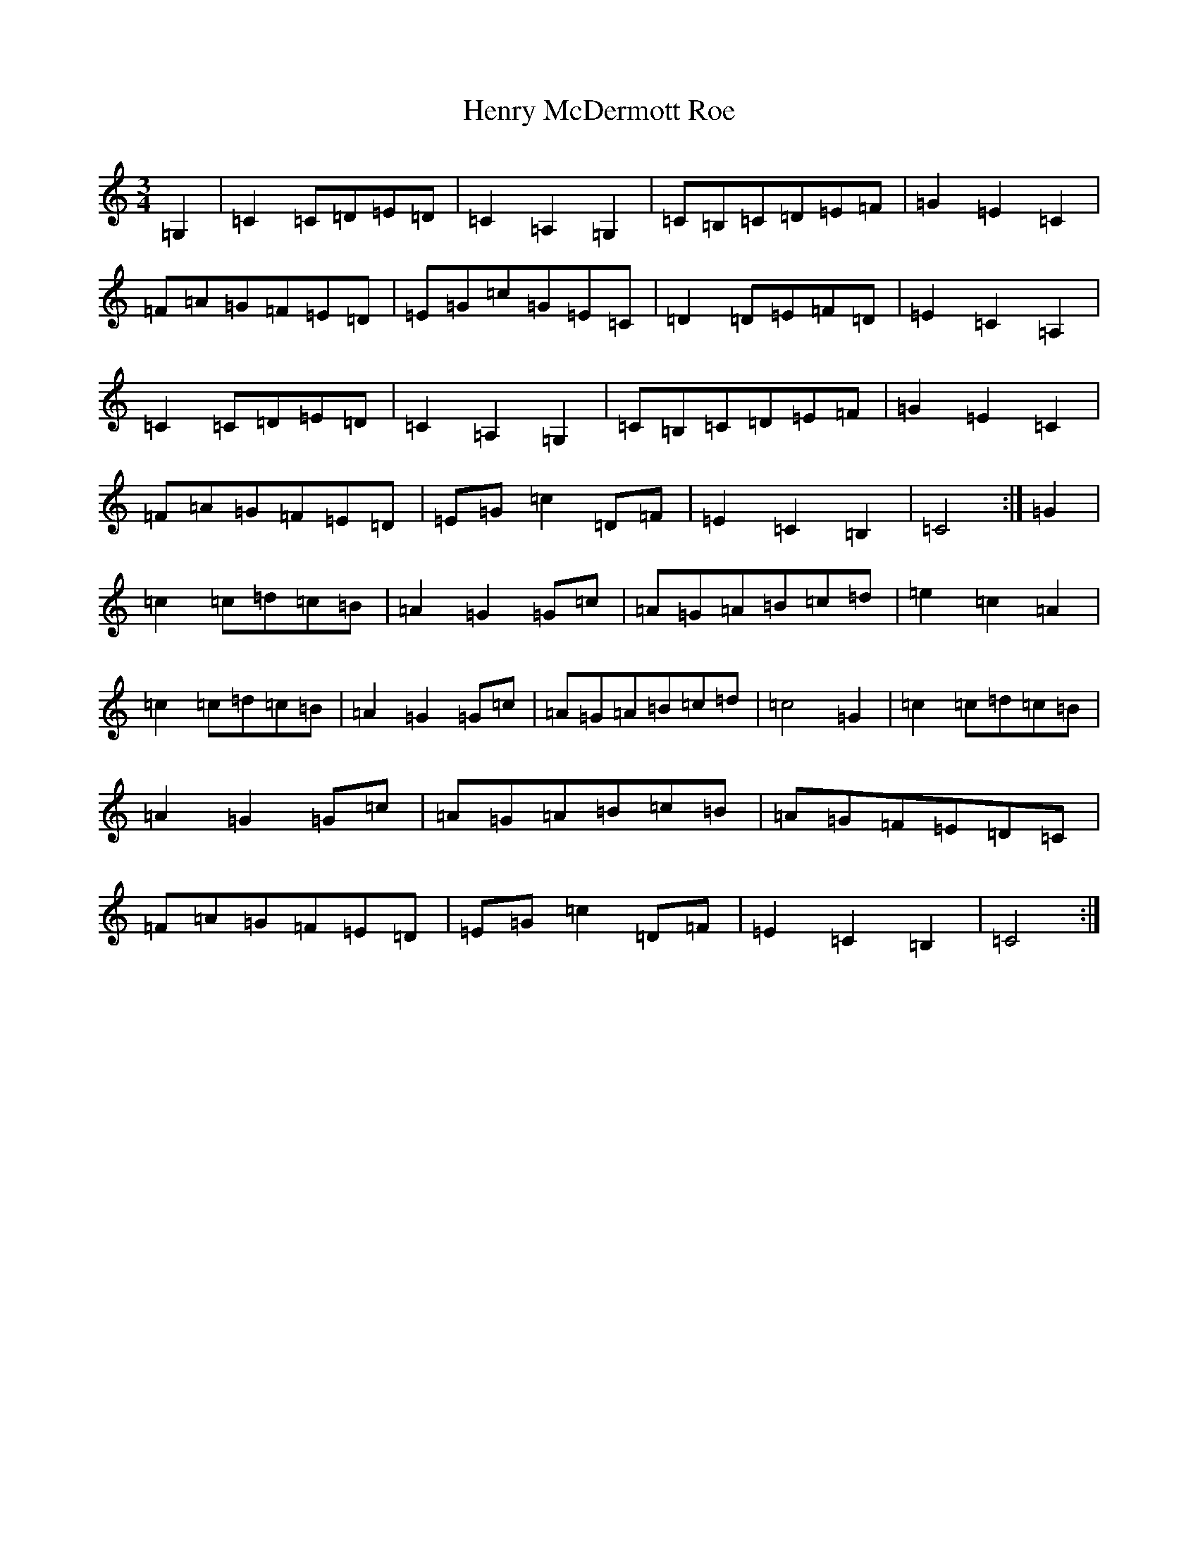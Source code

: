 X: 8982
T: Henry McDermott Roe
S: https://thesession.org/tunes/5085#setting5085
R: waltz
M:3/4
L:1/8
K: C Major
=G,2|=C2=C=D=E=D|=C2=A,2=G,2|=C=B,=C=D=E=F|=G2=E2=C2|=F=A=G=F=E=D|=E=G=c=G=E=C|=D2=D=E=F=D|=E2=C2=A,2|=C2=C=D=E=D|=C2=A,2=G,2|=C=B,=C=D=E=F|=G2=E2=C2|=F=A=G=F=E=D|=E=G=c2=D=F|=E2=C2=B,2|=C4:|=G2|=c2=c=d=c=B|=A2=G2=G=c|=A=G=A=B=c=d|=e2=c2=A2|=c2=c=d=c=B|=A2=G2=G=c|=A=G=A=B=c=d|=c4=G2|=c2=c=d=c=B|=A2=G2=G=c|=A=G=A=B=c=B|=A=G=F=E=D=C|=F=A=G=F=E=D|=E=G=c2=D=F|=E2=C2=B,2|=C4:|